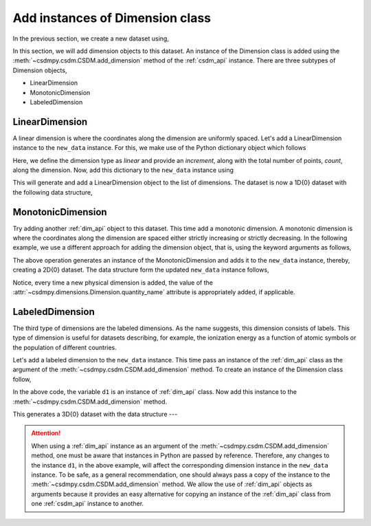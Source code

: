 
--------------------------------
Add instances of Dimension class
--------------------------------

In the previous section, we create a new dataset using,

.. doctest::

    >>> import csdmpy as cp
    >>> new_data = cp.new(description='A new test dimension dataset')

In this section, we will add dimension objects to this dataset.
An instance of the Dimension class is added using the
:meth:`~csdmpy.csdm.CSDM.add_dimension` method of the :ref:`csdm_api`
instance.
There are three subtypes of Dimension objects,

- LinearDimension
- MonotonicDimension
- LabeledDimension

.. seeAlso::
    :ref:`Dimension API <dim_api>` for further detail.

^^^^^^^^^^^^^^^
LinearDimension
^^^^^^^^^^^^^^^

A linear dimension is where the coordinates along the dimension are uniformly
spaced. Let's add a LinearDimension instance to the ``new_data`` instance.
For this, we make use of the Python dictionary object which follows

.. doctest::

    >>> d0 = {
    ...     'type': 'linear',
    ...     'description': 'This is a linear dimension',
    ...     'count': 10,
    ...     'increment': '0.1 s'
    ... }

Here, we define the dimension type as `linear` and provide an `increment`,
along with the total number of points, `count`, along the dimension. Now, add
this dictionary to the ``new_data`` instance using

.. doctest::

    >>> new_data.add_dimension(d0)

This will generate and add a LinearDimension object to the list of dimensions.
The dataset is now a 1D{0} dataset with the following data structure,

.. doctest::

    >>> print(new_data.data_structure)
    {
      "csdm": {
        "version": "1.0",
        "description": "A new test dimension dataset",
        "dimensions": [
          {
            "type": "linear",
            "description": "This is a linear dimension",
            "count": 10,
            "increment": "0.1 s",
            "quantity_name": "time",
            "reciprocal": {
              "quantity_name": "frequency"
            }
          }
        ],
        "dependent_variables": []
      }
    }

^^^^^^^^^^^^^^^^^^
MonotonicDimension
^^^^^^^^^^^^^^^^^^

Try adding another :ref:`dim_api` object to this dataset.
This time add a monotonic dimension. A monotonic dimension is where the
coordinates along the dimension are spaced either strictly increasing or
strictly decreasing. In the following example, we use a different approach for
adding the dimension object, that is, using the keyword arguments as follows,

.. doctest::

    >>> new_data.add_dimension(
    ...     type='monotonic',
    ...     description='This is a monotonic dimension',
    ...     coordinates=['1 µG', '2.1 mG', '12.4 G', '0.5 T', '2 T'])

The above operation generates an instance of the MonotonicDimension and adds
it to the ``new_data`` instance, thereby, creating a 2D{0} dataset. The data
structure form the updated ``new_data`` instance follows,

.. doctest::

    >>> print(new_data.data_structure)
    {
      "csdm": {
        "version": "1.0",
        "description": "A new test dimension dataset",
        "dimensions": [
          {
            "type": "linear",
            "description": "This is a linear dimension",
            "count": 10,
            "increment": "0.1 s",
            "quantity_name": "time",
            "reciprocal": {
              "quantity_name": "frequency"
            }
          },
          {
            "type": "monotonic",
            "description": "This is a monotonic dimension",
            "coordinates": [
              "1 µG",
              "2.1 mG",
              "12.4 G",
              "0.5 T",
              "2 T"
            ],
            "quantity_name": "magnetic flux density"
          }
        ],
        "dependent_variables": []
      }
    }

Notice, every time a new physical dimension is added, the value of the
:attr:`~csdmpy.dimensions.Dimension.quantity_name` attribute is
appropriately added, if applicable.

^^^^^^^^^^^^^^^^
LabeledDimension
^^^^^^^^^^^^^^^^

The third type of dimensions are the labeled dimensions. As the name suggests,
this dimension consists of labels. This type of dimension is useful for
datasets describing, for example, the ionization energy as a function of atomic
symbols or the population of different countries.

Let's add a labeled dimension to the ``new_data`` instance.
This time pass an instance of the :ref:`dim_api` class as the argument of the
:meth:`~csdmpy.csdm.CSDM.add_dimension` method. To create an instance of
the Dimension class follow,

.. doctest::

    >>> from csdmpy import Dimension
    >>> d1 = Dimension(
    ...     type = 'labeled',
    ...     description = 'This is a labeled dimensions.',
    ...     labels = ['Cu', 'Ag', 'Au']
    ... )

In the above code, the variable ``d1`` is an instance of :ref:`dim_api` class.
Now add this instance to the :meth:`~csdmpy.csdm.CSDM.add_dimension`
method.

.. doctest::

    >>> new_data.add_dimension(d1)

This generates a 3D{0} dataset with the data structure ---

.. doctest::

    >>> print(new_data.data_structure)
    {
      "csdm": {
        "version": "1.0",
        "description": "A new test dimension dataset",
        "dimensions": [
          {
            "type": "linear",
            "description": "This is a linear dimension",
            "count": 10,
            "increment": "0.1 s",
            "quantity_name": "time",
            "reciprocal": {
              "quantity_name": "frequency"
            }
          },
          {
            "type": "monotonic",
            "description": "This is a monotonic dimension",
            "coordinates": [
              "1 µG",
              "2.1 mG",
              "12.4 G",
              "0.5 T",
              "2 T"
            ],
            "quantity_name": "magnetic flux density"
          },
          {
            "type": "labeled",
            "description": "This is a labeled dimensions.",
            "labels": [
              "Cu",
              "Ag",
              "Au"
            ]
          }
        ],
        "dependent_variables": []
      }
    }

.. Attention::

    When using a :ref:`dim_api` instance as an argument of the
    :meth:`~csdmpy.csdm.CSDM.add_dimension` method, one
    must be aware that instances in Python are passed by reference. Therefore,
    any changes to the instance ``d1``, in the above example, will affect the
    corresponding dimension instance in the ``new_data`` instance.
    To be safe, as a general
    recommendation, one should always pass a copy of the instance to the
    :meth:`~csdmpy.csdm.CSDM.add_dimension` method. We allow the use of
    :ref:`dim_api` objects as arguments because it provides an easy alternative
    for copying an instance of the :ref:`dim_api` class from one
    :ref:`csdm_api` instance to another.


.. --------------------
.. Removing a dimension
.. --------------------
